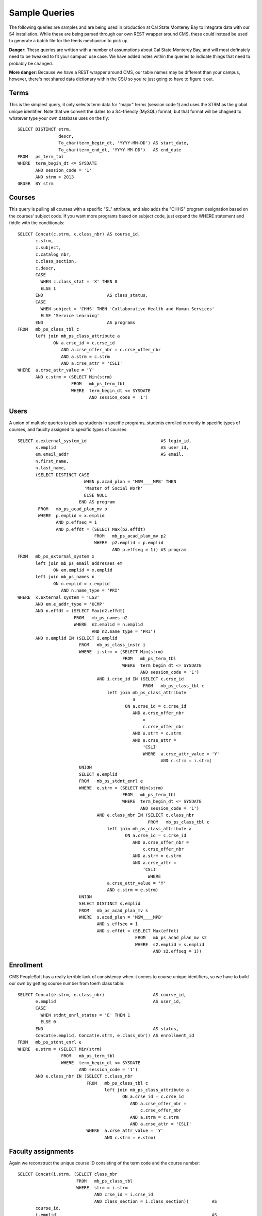 .. _samplequeries:

==============
Sample Queries
==============

The following queries are samples and are being used in production at Cal State Monterey Bay to integrate data with our S4 installation. While these are being parsed through our own REST wrapper around CMS, these could instead be used to generate a batch file for the feeds mechanism to pick up.

**Danger:** These queries are written with a number of assumptions about Cal State Monterey Bay, and will most definately need to be tweaked to fit your campus' use case. We have added notes within the queries to indicate things that need to probably be changed.

**More danger:** Because we have a REST wrapper around CMS, our table names may be different than your campus, however, there's not shared data dictionary within the CSU so you're just going to have to figure it out.

Terms
=====

This is the simplest query, it only selects term data for "major" terms (session code 1) and uses the STRM as the global unique identifier. Note that we convert the dates to a S4-friendly (MySQL) format, but that format will be chagned to whatever type your own database uses on the fly::

  SELECT DISTINCT strm, 
                  descr, 
                  To_char(term_begin_dt, 'YYYY-MM-DD') AS start_date, 
                  To_char(term_end_dt, 'YYYY-MM-DD')   AS end_date 
  FROM   ps_term_tbl 
  WHERE  term_begin_dt <= SYSDATE 
         AND session_code = '1' 
         AND strm > 2013 
  ORDER  BY strm 
  
Courses
=======

This query is pulling all courses with a specific "SL" attribute, and also adds the "CHHS" program designation based on the courses' subject code. If you want more programs based on subject code, just expand the WHERE statement and fiddle with the conditionals::
  
  SELECT Concat(c.strm, c.class_nbr) AS course_id, 
         c.strm, 
         c.subject, 
         c.catalog_nbr, 
         c.class_section, 
         c.descr, 
         CASE 
           WHEN c.class_stat = 'X' THEN 0 
           ELSE 1 
         END                         AS class_status, 
         CASE 
           WHEN subject = 'CHHS' THEN 'Collaborative Health and Human Services' 
           ELSE 'Service Learning' 
         END                         AS programs 
  FROM   mb_ps_class_tbl c 
         left join mb_ps_class_attribute a 
                ON a.crse_id = c.crse_id 
                   AND a.crse_offer_nbr = c.crse_offer_nbr 
                   AND a.strm = c.strm 
                   AND a.crse_attr = 'CSLI' 
  WHERE  a.crse_attr_value = 'Y' 
         AND c.strm = (SELECT Min(strm) 
                       FROM   mb_ps_term_tbl 
                       WHERE  term_begin_dt <= SYSDATE 
                              AND session_code = '1') 

Users
=====

A union of multiple queries to pick up students in specific programs, students enrolled currently in specific types of courses, and fauclty assigned to specific types of courses::

  SELECT x.external_system_id                             AS login_id, 
         x.emplid                                         AS user_id, 
         em.email_addr                                    AS email, 
         n.first_name, 
         n.last_name, 
         (SELECT DISTINCT CASE 
                            WHEN p.acad_plan = 'MSW____MPB' THEN 
                            'Master of Social Work' 
                            ELSE NULL 
                          END AS program 
          FROM   mb_ps_acad_plan_mv p 
          WHERE  p.emplid = x.emplid 
                 AND p.effseq = 1 
                 AND p.effdt = (SELECT Max(p2.effdt) 
                                FROM   mb_ps_acad_plan_mv p2 
                                WHERE  p2.emplid = p.emplid 
                                       AND p.effseq = 1)) AS program 
  FROM   mb_ps_external_system x 
         left join mb_ps_email_addresses em 
                ON em.emplid = x.emplid 
         left join mb_ps_names n 
                ON n.emplid = x.emplid 
                   AND n.name_type = 'PRI' 
  WHERE  x.external_system = 'LS3' 
         AND em.e_addr_type = 'OCMP' 
         AND n.effdt = (SELECT Max(n2.effdt) 
                        FROM   mb_ps_names n2 
                        WHERE  n2.emplid = n.emplid 
                               AND n2.name_type = 'PRI') 
         AND x.emplid IN (SELECT i.emplid 
                          FROM   mb_ps_class_instr i 
                          WHERE  i.strm = (SELECT Min(strm) 
                                           FROM   mb_ps_term_tbl 
                                           WHERE  term_begin_dt <= SYSDATE 
                                                  AND session_code = '1') 
                                 AND i.crse_id IN (SELECT c.crse_id 
                                                   FROM   mb_ps_class_tbl c 
                                     left join mb_ps_class_attribute 
                                               a 
                                            ON a.crse_id = c.crse_id 
                                               AND a.crse_offer_nbr 
                                                   = 
                                                   c.crse_offer_nbr 
                                               AND a.strm = c.strm 
                                               AND a.crse_attr = 
                                                   'CSLI' 
                                                   WHERE  a.crse_attr_value = 'Y' 
                                                          AND c.strm = i.strm) 
                          UNION 
                          SELECT e.emplid 
                          FROM   mb_ps_stdnt_enrl e 
                          WHERE  e.strm = (SELECT Min(strm) 
                                           FROM   mb_ps_term_tbl 
                                           WHERE  term_begin_dt <= SYSDATE 
                                                  AND session_code = '1') 
                                 AND e.class_nbr IN (SELECT c.class_nbr 
                                                     FROM   mb_ps_class_tbl c 
                                     left join mb_ps_class_attribute a 
                                            ON a.crse_id = c.crse_id 
                                               AND a.crse_offer_nbr = 
                                                   c.crse_offer_nbr 
                                               AND a.strm = c.strm 
                                               AND a.crse_attr = 
                                                   'CSLI' 
                                                     WHERE 
                                     a.crse_attr_value = 'Y' 
                                     AND c.strm = e.strm) 
                          UNION 
                          SELECT DISTINCT s.emplid 
                          FROM   mb_ps_acad_plan_mv s 
                          WHERE  s.acad_plan = 'MSW____MPB' 
                                 AND s.effseq = 1 
                                 AND s.effdt = (SELECT Max(effdt) 
                                                FROM   mb_ps_acad_plan_mv s2 
                                                WHERE  s2.emplid = s.emplid 
                                                       AND s2.effseq = 1)) 

Enrollment
==========

CMS PeopleSoft has a really terrible lack of consistency when it comes to course unique identifiers, so we have to build our own by getting course number from toerh class table::

  SELECT Concat(e.strm, e.class_nbr)                   AS course_id, 
         e.emplid                                      AS user_id, 
         CASE 
           WHEN stdnt_enrl_status = 'E' THEN 1 
           ELSE 0 
         END                                           AS status, 
         Concat(e.emplid, Concat(e.strm, e.class_nbr)) AS enrollment_id 
  FROM   mb_ps_stdnt_enrl e 
  WHERE  e.strm = (SELECT Min(strm) 
                   FROM   mb_ps_term_tbl 
                   WHERE  term_begin_dt <= SYSDATE 
                          AND session_code = '1') 
         AND e.class_nbr IN (SELECT c.class_nbr 
                             FROM   mb_ps_class_tbl c 
                                    left join mb_ps_class_attribute a 
                                           ON a.crse_id = c.crse_id 
                                              AND a.crse_offer_nbr = 
                                                  c.crse_offer_nbr 
                                              AND a.strm = c.strm 
                                              AND a.crse_attr = 'CSLI' 
                             WHERE  a.crse_attr_value = 'Y' 
                                    AND c.strm = e.strm) 

Faculty assignments
===================

Again we reconstruct the unique course ID consisting of the term code and the course number::

  SELECT Concat(i.strm, (SELECT class_nbr 
                         FROM   mb_ps_class_tbl 
                         WHERE  strm = i.strm 
                                AND crse_id = i.crse_id 
                                AND class_section = i.class_section))         AS 
         course_id, 
         i.emplid                                                             AS 
         user_id, 
         1                                                                    AS 
         status, 
         Concat(Concat(i.emplid, Concat(i.strm, i.crse_id)), i.class_section) AS 
         assignment_id 
  FROM   mb_ps_class_instr i 
  WHERE  i.strm = (SELECT Min(strm) 
                   FROM   mb_ps_term_tbl 
                   WHERE  term_begin_dt <= SYSDATE 
                          AND session_code = '1') 
         AND i.crse_id IN (SELECT c.crse_id 
                           FROM   mb_ps_class_tbl c 
                                  left join mb_ps_class_attribute a 
                                         ON a.crse_id = c.crse_id 
                                            AND a.crse_offer_nbr = 
                                                c.crse_offer_nbr 
                                            AND a.strm = c.strm 
                                            AND a.crse_attr = 'CSLI' 
                           WHERE  a.crse_attr_value = 'Y' 
                                  AND c.strm = i.strm) 